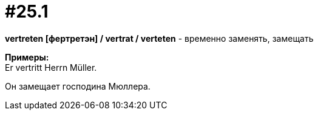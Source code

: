 [#16_025_1]
= #25.1
:hardbreaks:

*vertreten [фертретэн] / vertrat / verteten* - временно заменять, замещать

*Примеры:*
Er vertritt Herrn Müller.

Он замещает господина Мюллера.